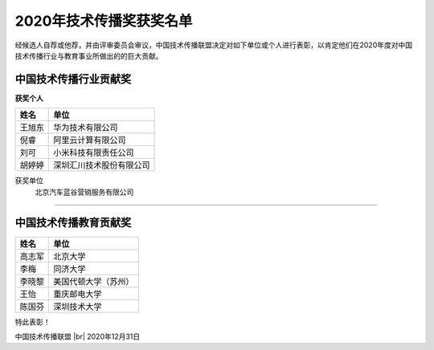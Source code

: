 =======================================
2020年技术传播奖获奖名单
=======================================

经候选人自荐或他荐，并由评审委员会审议，中国技术传播联盟决定对如下单位或个人进行表彰，以肯定他们在2020年度对中国技术传播行业与教育事业所做出的的巨大贡献。

中国技术传播行业贡献奖
==============================

**获奖个人**

.. table:: 
   :widths: auto

   ======  ======
    姓名    单位
   ======  ======
   王旭东   华为技术有限公司
   倪睿     阿里云计算有限公司
   刘可     小米科技有限责任公司
   胡婷婷   深圳汇川技术股份有限公司
   ======  ======

获奖单位
  北京汽车蓝谷营销服务有限公司   

####

中国技术传播教育贡献奖
===============================

============  ============
姓名          单位
============  ============
高志军        北京大学
李梅          同济大学
李晓黎        美国代顿大学（苏州）
王怡          重庆邮电大学
陈国芬        深圳技术大学
============  ============


特此表彰！

.. |br| raw:: html

  <br/>

中国技术传播联盟 |br| 2020年12月31日